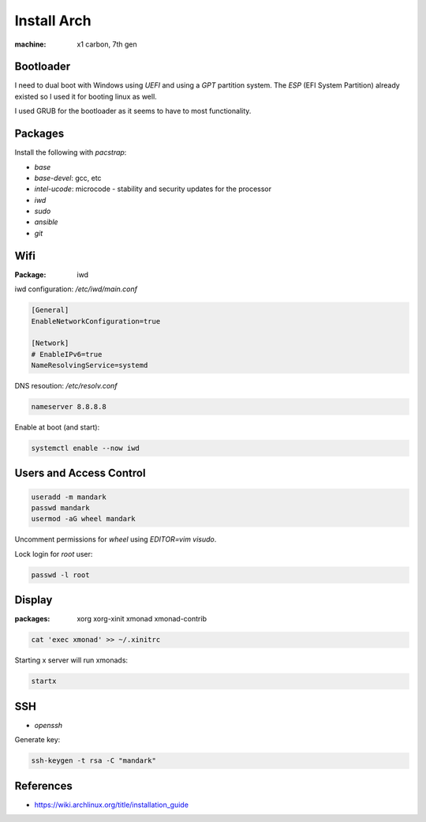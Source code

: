 Install Arch
============

.. post:: Apr 02, 2021
   :tags: linux,arch

:machine: x1 carbon, 7th gen

Bootloader
----------

I need to dual boot with Windows using `UEFI` and using a `GPT` partition system.
The `ESP` (EFI System Partition) already existed so I used it for booting linux as well.

I used GRUB for the bootloader as it seems to have to most functionality.

Packages
--------

Install the following with `pacstrap`:

- `base`
- `base-devel`: gcc, etc
- `intel-ucode`: microcode - stability and security updates for the processor
- `iwd`
- `sudo`
- `ansible`
- `git`

Wifi
----

:Package: iwd

iwd configuration: `/etc/iwd/main.conf`

.. code::

   [General]
   EnableNetworkConfiguration=true
   
   [Network]
   # EnableIPv6=true
   NameResolvingService=systemd


DNS resoution: `/etc/resolv.conf`

.. code::

   nameserver 8.8.8.8


Enable at boot (and start):


.. code::

   systemctl enable --now iwd


Users and Access Control
------------------------

.. code::

   useradd -m mandark
   passwd mandark
   usermod -aG wheel mandark


Uncomment permissions for `wheel` using `EDITOR=vim visudo`.

Lock login for `root` user:

.. code::

   passwd -l root


Display
-------

:packages: xorg xorg-xinit xmonad xmonad-contrib


.. code::

   cat 'exec xmonad' >> ~/.xinitrc

Starting x server will run xmonads:

.. code::

   startx

SSH
---

- `openssh`

Generate key:

.. code::

   ssh-keygen -t rsa -C "mandark"

References
----------

- https://wiki.archlinux.org/title/installation_guide
